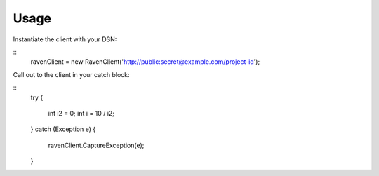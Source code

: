 Usage
=====

Instantiate the client with your DSN:

::
    ravenClient = new RavenClient('http://public:secret@example.com/project-id');


Call out to the client in your catch block:

::
    try
    {
        int i2 = 0;
        int i = 10 / i2;
    }
    catch (Exception e)
    {
        ravenClient.CaptureException(e);
    }
